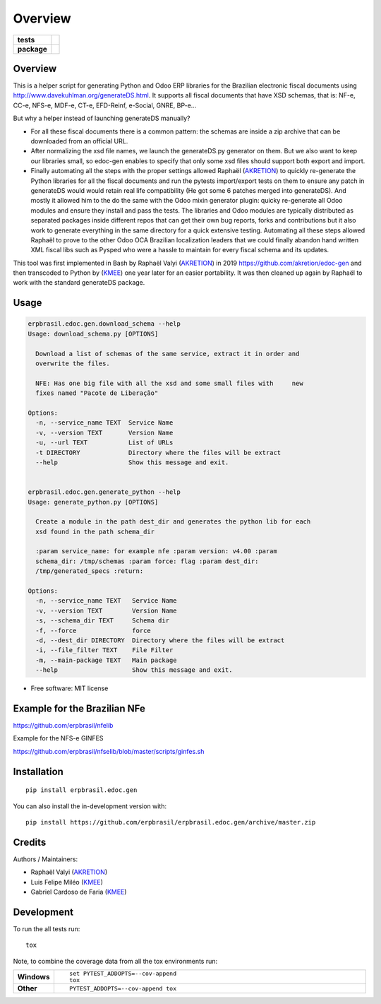 ========
Overview
========

.. start-badges

.. list-table::
    :stub-columns: 1

    * - tests
      - | |travis| |appveyor| |requires|
        | |codecov|
    * - package
      - | |version| |wheel| |supported-versions| |supported-implementations|
        | |commits-since|

.. |travis| image:: https://api.travis-ci.org/erpbrasil/erpbrasil.edoc.gen.svg?branch=master
    :alt: Travis-CI Build Status
    :target: https://travis-ci.org/erpbrasil/erpbrasil.edoc.gen

.. |appveyor| image:: https://ci.appveyor.com/api/projects/status/github/erpbrasil/erpbrasil.edoc.gen?branch=master&svg=true
    :alt: AppVeyor Build Status
    :target: https://ci.appveyor.com/project/erpbrasil/erpbrasil.edoc.gen

.. |requires| image:: https://requires.io/github/erpbrasil/erpbrasil.edoc.gen/requirements.svg?branch=master
    :alt: Requirements Status
    :target: https://requires.io/github/erpbrasil/erpbrasil.edoc.gen/requirements/?branch=master

.. |codecov| image:: https://codecov.io/github/erpbrasil/erpbrasil.edoc.gen/coverage.svg?branch=master
    :alt: Coverage Status
    :target: https://codecov.io/github/erpbrasil/erpbrasil.edoc.gen

.. |version| image:: https://img.shields.io/pypi/v/erpbrasil.edoc.gen.svg
    :alt: PyPI Package latest release
    :target: https://pypi.org/project/erpbrasil.edoc.gen

.. |wheel| image:: https://img.shields.io/pypi/wheel/erpbrasil.edoc.gen.svg
    :alt: PyPI Wheel
    :target: https://pypi.org/project/erpbrasil.edoc.gen

.. |supported-versions| image:: https://img.shields.io/pypi/pyversions/erpbrasil.edoc.gen.svg
    :alt: Supported versions
    :target: https://pypi.org/project/erpbrasil.edoc.gen

.. |supported-implementations| image:: https://img.shields.io/pypi/implementation/erpbrasil.edoc.gen.svg
    :alt: Supported implementations
    :target: https://pypi.org/project/erpbrasil.edoc.gen

.. |commits-since| image:: https://img.shields.io/github/commits-since/erpbrasil/erpbrasil.edoc.gen/v0.1.0.svg
    :alt: Commits since latest release
    :target: https://github.com/erpbrasil/erpbrasil.edoc.gen/compare/v0.1.0...master



.. end-badges


Overview
========

This is a helper script for generating Python and Odoo ERP libraries for the Brazilian electronic fiscal documents using http://www.davekuhlman.org/generateDS.html. It supports all fiscal documents that have XSD schemas, that is: NF-e, CC-e, NFS-e, MDF-e, CT-e, EFD-Reinf, e-Social, GNRE, BP-e...

But why a helper instead of launching generateDS manually?

*  For all these fiscal documents there is a common pattern: the schemas are inside a zip archive that can be downloaded from an official URL.
*  After normalizing the xsd file names, we launch the generateDS.py generator on them. But we also want to keep our libraries small, so edoc-gen enables to specify that only some xsd files should support both export and import.
*  Finally automating all the steps with the proper settings allowed Raphaël (`AKRETION <https://akretion.com/pt-BR>`__) to quickly re-generate the Python libraries for all the fiscal documents and run the pytests import/export tests on them to ensure any patch in generateDS would would retain real life compatibility (He got some 6 patches merged into generateDS). And mostly it allowed him to the do the same with the Odoo mixin generator plugin: quicky re-generate all Odoo modules and ensure they install and pass the tests. The libraries and Odoo modules are typically distributed as separated packages inside different repos that can get their own bug reports, forks and contributions but it also work to generate everything in the same directory for a quick extensive testing. Automating all these steps allowed Raphaël to prove to the other Odoo OCA Brazilian localization leaders that we could finally abandon hand written XML fiscal libs such as Pysped who were a hassle to maintain for every fiscal schema and its updates.

This tool was first implemented in Bash by Raphaël Valyi (`AKRETION <https://akretion.com/pt-BR>`__) in 2019 https://github.com/akretion/edoc-gen and then transcoded to Python by (`KMEE <http://www.kmee.com.br/>`__) one year later for an easier portability. It was then cleaned up again by Raphaël to work with the standard generateDS package.

Usage
=====

.. code-block:: html

        erpbrasil.edoc.gen.download_schema --help
        Usage: download_schema.py [OPTIONS]

          Download a list of schemas of the same service, extract it in order and
          overwrite the files.

          NFE: Has one big file with all the xsd and some small files with     new
          fixes named "Pacote de Liberação"

        Options:
          -n, --service_name TEXT  Service Name
          -v, --version TEXT       Version Name
          -u, --url TEXT           List of URLs
          -t DIRECTORY             Directory where the files will be extract
          --help                   Show this message and exit.


        erpbrasil.edoc.gen.generate_python --help
        Usage: generate_python.py [OPTIONS]

          Create a module in the path dest_dir and generates the python lib for each
          xsd found in the path schema_dir

          :param service_name: for example nfe :param version: v4.00 :param
          schema_dir: /tmp/schemas :param force: flag :param dest_dir:
          /tmp/generated_specs :return:

        Options:
          -n, --service_name TEXT   Service Name
          -v, --version TEXT        Version Name
          -s, --schema_dir TEXT     Schema dir
          -f, --force               force
          -d, --dest_dir DIRECTORY  Directory where the files will be extract
          -i, --file_filter TEXT    File Filter
          -m, --main-package TEXT   Main package
          --help                    Show this message and exit.

* Free software: MIT license


Example for the Brazilian NFe
=============================

https://github.com/erpbrasil/nfelib

Example for the NFS-e GINFES

https://github.com/erpbrasil/nfselib/blob/master/scripts/ginfes.sh


Installation
============

::

    pip install erpbrasil.edoc.gen

You can also install the in-development version with::

    pip install https://github.com/erpbrasil/erpbrasil.edoc.gen/archive/master.zip


Credits
=======

Authors / Maintainers:

- Raphaël Valyi (`AKRETION <https://akretion.com/pt-BR>`__)
- Luis Felipe Miléo (`KMEE <http://www.kmee.com.br/>`__)
- Gabriel Cardoso de Faria (`KMEE <http://www.kmee.com.br/>`__)


Development
===========

To run the all tests run::

    tox

Note, to combine the coverage data from all the tox environments run:

.. list-table::
    :widths: 10 90
    :stub-columns: 1

    - - Windows
      - ::

            set PYTEST_ADDOPTS=--cov-append
            tox

    - - Other
      - ::

            PYTEST_ADDOPTS=--cov-append tox
